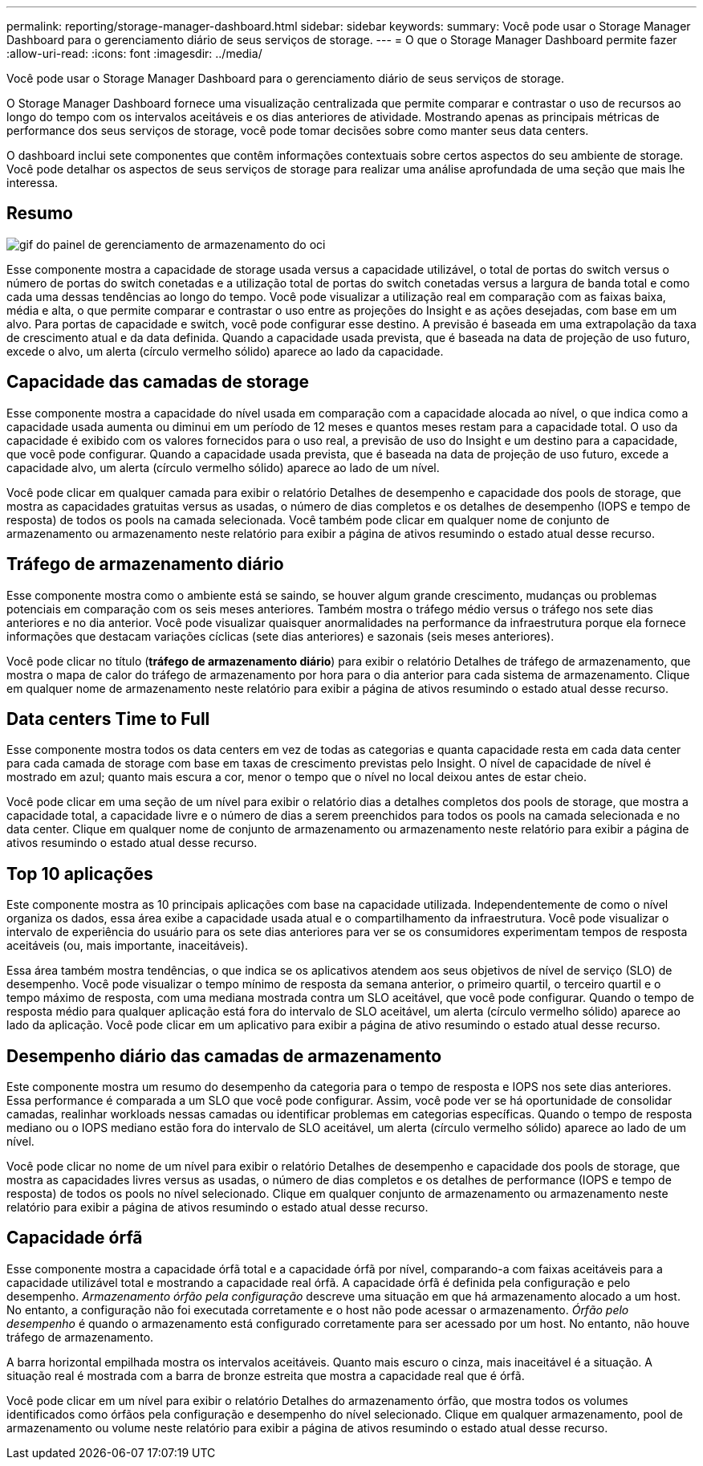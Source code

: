 ---
permalink: reporting/storage-manager-dashboard.html 
sidebar: sidebar 
keywords:  
summary: Você pode usar o Storage Manager Dashboard para o gerenciamento diário de seus serviços de storage. 
---
= O que o Storage Manager Dashboard permite fazer
:allow-uri-read: 
:icons: font
:imagesdir: ../media/


[role="lead"]
Você pode usar o Storage Manager Dashboard para o gerenciamento diário de seus serviços de storage.

O Storage Manager Dashboard fornece uma visualização centralizada que permite comparar e contrastar o uso de recursos ao longo do tempo com os intervalos aceitáveis e os dias anteriores de atividade. Mostrando apenas as principais métricas de performance dos seus serviços de storage, você pode tomar decisões sobre como manter seus data centers.

O dashboard inclui sete componentes que contêm informações contextuais sobre certos aspectos do seu ambiente de storage. Você pode detalhar os aspectos de seus serviços de storage para realizar uma análise aprofundada de uma seção que mais lhe interessa.



== Resumo

image::../media/oci-storage-mgr-dashboard-gif.gif[gif do painel de gerenciamento de armazenamento do oci]

Esse componente mostra a capacidade de storage usada versus a capacidade utilizável, o total de portas do switch versus o número de portas do switch conetadas e a utilização total de portas do switch conetadas versus a largura de banda total e como cada uma dessas tendências ao longo do tempo. Você pode visualizar a utilização real em comparação com as faixas baixa, média e alta, o que permite comparar e contrastar o uso entre as projeções do Insight e as ações desejadas, com base em um alvo. Para portas de capacidade e switch, você pode configurar esse destino. A previsão é baseada em uma extrapolação da taxa de crescimento atual e da data definida. Quando a capacidade usada prevista, que é baseada na data de projeção de uso futuro, excede o alvo, um alerta (círculo vermelho sólido) aparece ao lado da capacidade.



== Capacidade das camadas de storage

Esse componente mostra a capacidade do nível usada em comparação com a capacidade alocada ao nível, o que indica como a capacidade usada aumenta ou diminui em um período de 12 meses e quantos meses restam para a capacidade total. O uso da capacidade é exibido com os valores fornecidos para o uso real, a previsão de uso do Insight e um destino para a capacidade, que você pode configurar. Quando a capacidade usada prevista, que é baseada na data de projeção de uso futuro, excede a capacidade alvo, um alerta (círculo vermelho sólido) aparece ao lado de um nível.

Você pode clicar em qualquer camada para exibir o relatório Detalhes de desempenho e capacidade dos pools de storage, que mostra as capacidades gratuitas versus as usadas, o número de dias completos e os detalhes de desempenho (IOPS e tempo de resposta) de todos os pools na camada selecionada. Você também pode clicar em qualquer nome de conjunto de armazenamento ou armazenamento neste relatório para exibir a página de ativos resumindo o estado atual desse recurso.



== Tráfego de armazenamento diário

Esse componente mostra como o ambiente está se saindo, se houver algum grande crescimento, mudanças ou problemas potenciais em comparação com os seis meses anteriores. Também mostra o tráfego médio versus o tráfego nos sete dias anteriores e no dia anterior. Você pode visualizar quaisquer anormalidades na performance da infraestrutura porque ela fornece informações que destacam variações cíclicas (sete dias anteriores) e sazonais (seis meses anteriores).

Você pode clicar no título (*tráfego de armazenamento diário*) para exibir o relatório Detalhes de tráfego de armazenamento, que mostra o mapa de calor do tráfego de armazenamento por hora para o dia anterior para cada sistema de armazenamento. Clique em qualquer nome de armazenamento neste relatório para exibir a página de ativos resumindo o estado atual desse recurso.



== Data centers Time to Full

Esse componente mostra todos os data centers em vez de todas as categorias e quanta capacidade resta em cada data center para cada camada de storage com base em taxas de crescimento previstas pelo Insight. O nível de capacidade de nível é mostrado em azul; quanto mais escura a cor, menor o tempo que o nível no local deixou antes de estar cheio.

Você pode clicar em uma seção de um nível para exibir o relatório dias a detalhes completos dos pools de storage, que mostra a capacidade total, a capacidade livre e o número de dias a serem preenchidos para todos os pools na camada selecionada e no data center. Clique em qualquer nome de conjunto de armazenamento ou armazenamento neste relatório para exibir a página de ativos resumindo o estado atual desse recurso.



== Top 10 aplicações

Este componente mostra as 10 principais aplicações com base na capacidade utilizada. Independentemente de como o nível organiza os dados, essa área exibe a capacidade usada atual e o compartilhamento da infraestrutura. Você pode visualizar o intervalo de experiência do usuário para os sete dias anteriores para ver se os consumidores experimentam tempos de resposta aceitáveis (ou, mais importante, inaceitáveis).

Essa área também mostra tendências, o que indica se os aplicativos atendem aos seus objetivos de nível de serviço (SLO) de desempenho. Você pode visualizar o tempo mínimo de resposta da semana anterior, o primeiro quartil, o terceiro quartil e o tempo máximo de resposta, com uma mediana mostrada contra um SLO aceitável, que você pode configurar. Quando o tempo de resposta médio para qualquer aplicação está fora do intervalo de SLO aceitável, um alerta (círculo vermelho sólido) aparece ao lado da aplicação. Você pode clicar em um aplicativo para exibir a página de ativo resumindo o estado atual desse recurso.



== Desempenho diário das camadas de armazenamento

Este componente mostra um resumo do desempenho da categoria para o tempo de resposta e IOPS nos sete dias anteriores. Essa performance é comparada a um SLO que você pode configurar. Assim, você pode ver se há oportunidade de consolidar camadas, realinhar workloads nessas camadas ou identificar problemas em categorias específicas. Quando o tempo de resposta mediano ou o IOPS mediano estão fora do intervalo de SLO aceitável, um alerta (círculo vermelho sólido) aparece ao lado de um nível.

Você pode clicar no nome de um nível para exibir o relatório Detalhes de desempenho e capacidade dos pools de storage, que mostra as capacidades livres versus as usadas, o número de dias completos e os detalhes de performance (IOPS e tempo de resposta) de todos os pools no nível selecionado. Clique em qualquer conjunto de armazenamento ou armazenamento neste relatório para exibir a página de ativos resumindo o estado atual desse recurso.



== Capacidade órfã

Esse componente mostra a capacidade órfã total e a capacidade órfã por nível, comparando-a com faixas aceitáveis para a capacidade utilizável total e mostrando a capacidade real órfã. A capacidade órfã é definida pela configuração e pelo desempenho. _Armazenamento órfão pela configuração_ descreve uma situação em que há armazenamento alocado a um host. No entanto, a configuração não foi executada corretamente e o host não pode acessar o armazenamento. _Órfão pelo desempenho_ é quando o armazenamento está configurado corretamente para ser acessado por um host. No entanto, não houve tráfego de armazenamento.

A barra horizontal empilhada mostra os intervalos aceitáveis. Quanto mais escuro o cinza, mais inaceitável é a situação. A situação real é mostrada com a barra de bronze estreita que mostra a capacidade real que é órfã.

Você pode clicar em um nível para exibir o relatório Detalhes do armazenamento órfão, que mostra todos os volumes identificados como órfãos pela configuração e desempenho do nível selecionado. Clique em qualquer armazenamento, pool de armazenamento ou volume neste relatório para exibir a página de ativos resumindo o estado atual desse recurso.
